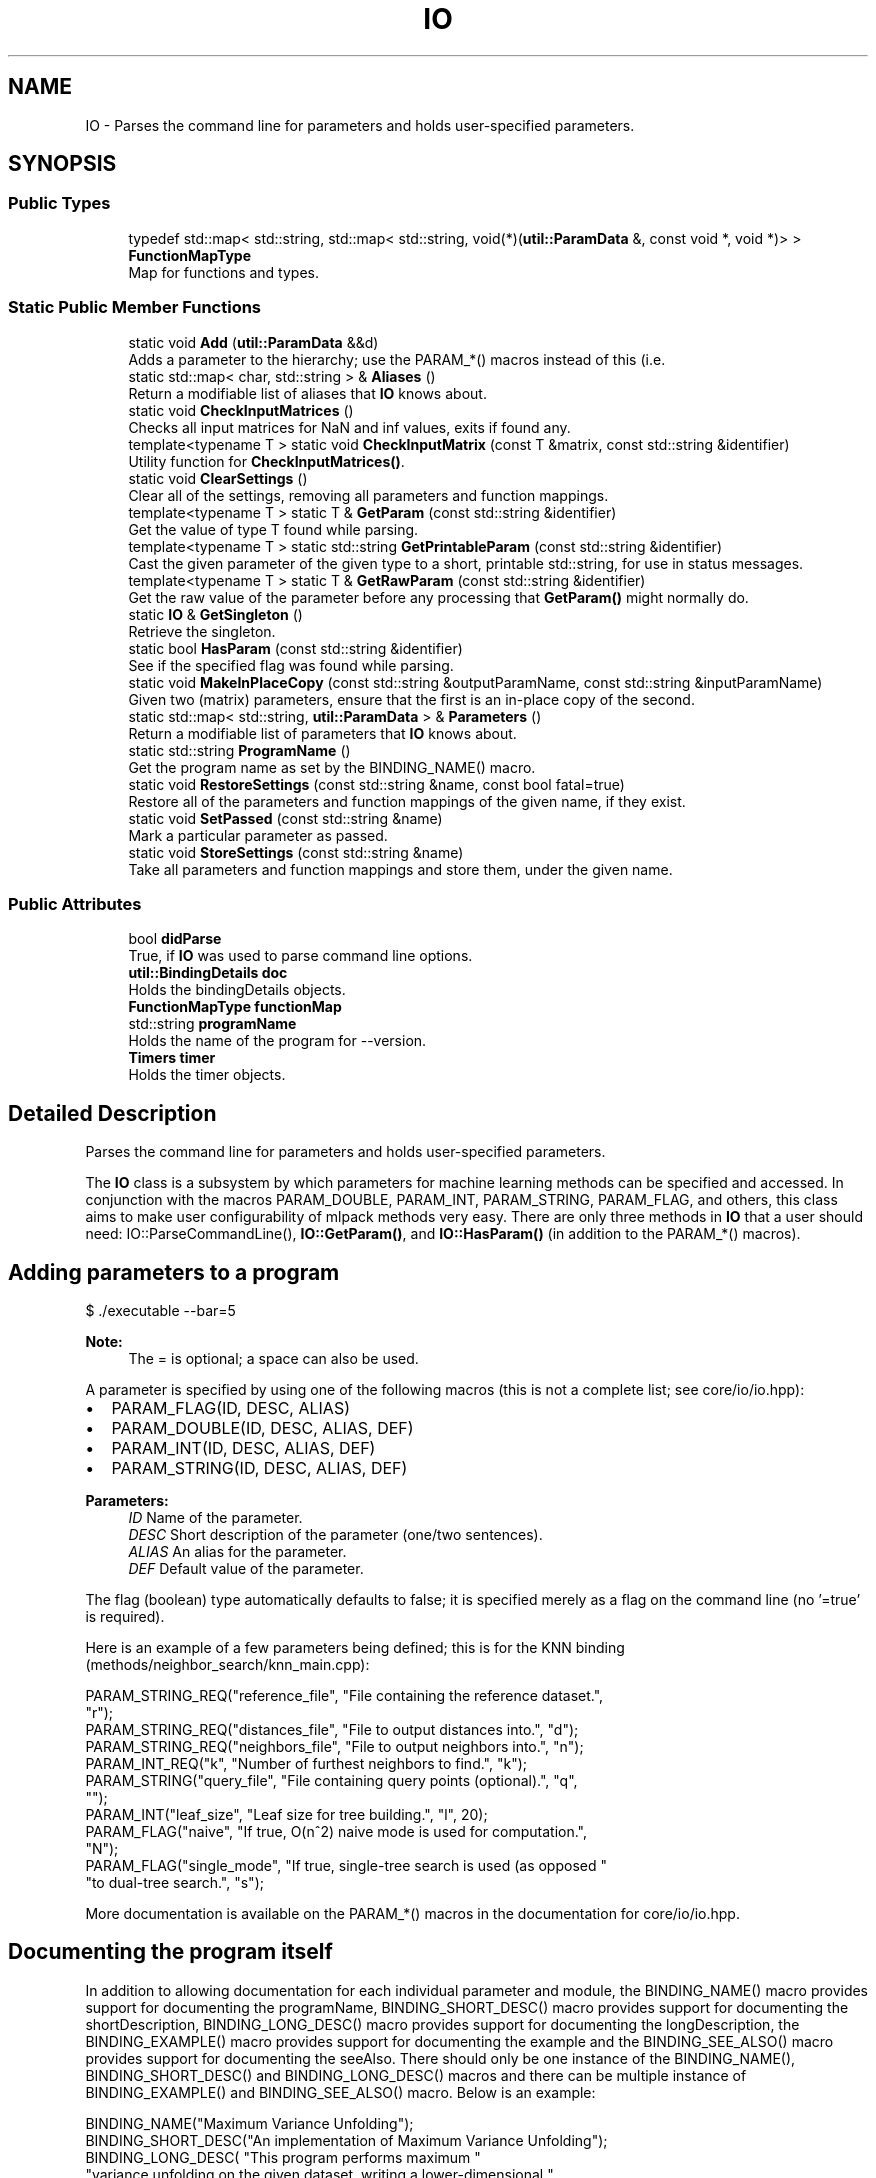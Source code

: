 .TH "IO" 3 "Thu Jun 24 2021" "Version 3.4.2" "mlpack" \" -*- nroff -*-
.ad l
.nh
.SH NAME
IO \- Parses the command line for parameters and holds user-specified parameters\&.  

.SH SYNOPSIS
.br
.PP
.SS "Public Types"

.in +1c
.ti -1c
.RI "typedef std::map< std::string, std::map< std::string, void(*)(\fButil::ParamData\fP &, const void *, void *)> > \fBFunctionMapType\fP"
.br
.RI "Map for functions and types\&. "
.in -1c
.SS "Static Public Member Functions"

.in +1c
.ti -1c
.RI "static void \fBAdd\fP (\fButil::ParamData\fP &&d)"
.br
.RI "Adds a parameter to the hierarchy; use the PARAM_*() macros instead of this (i\&.e\&. "
.ti -1c
.RI "static std::map< char, std::string > & \fBAliases\fP ()"
.br
.RI "Return a modifiable list of aliases that \fBIO\fP knows about\&. "
.ti -1c
.RI "static void \fBCheckInputMatrices\fP ()"
.br
.RI "Checks all input matrices for NaN and inf values, exits if found any\&. "
.ti -1c
.RI "template<typename T > static void \fBCheckInputMatrix\fP (const T &matrix, const std::string &identifier)"
.br
.RI "Utility function for \fBCheckInputMatrices()\fP\&. "
.ti -1c
.RI "static void \fBClearSettings\fP ()"
.br
.RI "Clear all of the settings, removing all parameters and function mappings\&. "
.ti -1c
.RI "template<typename T > static T & \fBGetParam\fP (const std::string &identifier)"
.br
.RI "Get the value of type T found while parsing\&. "
.ti -1c
.RI "template<typename T > static std::string \fBGetPrintableParam\fP (const std::string &identifier)"
.br
.RI "Cast the given parameter of the given type to a short, printable std::string, for use in status messages\&. "
.ti -1c
.RI "template<typename T > static T & \fBGetRawParam\fP (const std::string &identifier)"
.br
.RI "Get the raw value of the parameter before any processing that \fBGetParam()\fP might normally do\&. "
.ti -1c
.RI "static \fBIO\fP & \fBGetSingleton\fP ()"
.br
.RI "Retrieve the singleton\&. "
.ti -1c
.RI "static bool \fBHasParam\fP (const std::string &identifier)"
.br
.RI "See if the specified flag was found while parsing\&. "
.ti -1c
.RI "static void \fBMakeInPlaceCopy\fP (const std::string &outputParamName, const std::string &inputParamName)"
.br
.RI "Given two (matrix) parameters, ensure that the first is an in-place copy of the second\&. "
.ti -1c
.RI "static std::map< std::string, \fButil::ParamData\fP > & \fBParameters\fP ()"
.br
.RI "Return a modifiable list of parameters that \fBIO\fP knows about\&. "
.ti -1c
.RI "static std::string \fBProgramName\fP ()"
.br
.RI "Get the program name as set by the BINDING_NAME() macro\&. "
.ti -1c
.RI "static void \fBRestoreSettings\fP (const std::string &name, const bool fatal=true)"
.br
.RI "Restore all of the parameters and function mappings of the given name, if they exist\&. "
.ti -1c
.RI "static void \fBSetPassed\fP (const std::string &name)"
.br
.RI "Mark a particular parameter as passed\&. "
.ti -1c
.RI "static void \fBStoreSettings\fP (const std::string &name)"
.br
.RI "Take all parameters and function mappings and store them, under the given name\&. "
.in -1c
.SS "Public Attributes"

.in +1c
.ti -1c
.RI "bool \fBdidParse\fP"
.br
.RI "True, if \fBIO\fP was used to parse command line options\&. "
.ti -1c
.RI "\fButil::BindingDetails\fP \fBdoc\fP"
.br
.RI "Holds the bindingDetails objects\&. "
.ti -1c
.RI "\fBFunctionMapType\fP \fBfunctionMap\fP"
.br
.ti -1c
.RI "std::string \fBprogramName\fP"
.br
.RI "Holds the name of the program for --version\&. "
.ti -1c
.RI "\fBTimers\fP \fBtimer\fP"
.br
.RI "Holds the timer objects\&. "
.in -1c
.SH "Detailed Description"
.PP 
Parses the command line for parameters and holds user-specified parameters\&. 

The \fBIO\fP class is a subsystem by which parameters for machine learning methods can be specified and accessed\&. In conjunction with the macros PARAM_DOUBLE, PARAM_INT, PARAM_STRING, PARAM_FLAG, and others, this class aims to make user configurability of mlpack methods very easy\&. There are only three methods in \fBIO\fP that a user should need: IO::ParseCommandLine(), \fBIO::GetParam()\fP, and \fBIO::HasParam()\fP (in addition to the PARAM_*() macros)\&.
.SH "Adding parameters to a program"
.PP
.PP
.nf
$ \&./executable --bar=5
.fi
.PP
.PP
\fBNote:\fP
.RS 4
The = is optional; a space can also be used\&.
.RE
.PP
A parameter is specified by using one of the following macros (this is not a complete list; see core/io/io\&.hpp):
.PP
.IP "\(bu" 2
PARAM_FLAG(ID, DESC, ALIAS)
.IP "\(bu" 2
PARAM_DOUBLE(ID, DESC, ALIAS, DEF)
.IP "\(bu" 2
PARAM_INT(ID, DESC, ALIAS, DEF)
.IP "\(bu" 2
PARAM_STRING(ID, DESC, ALIAS, DEF)
.PP
.PP
\fBParameters:\fP
.RS 4
\fIID\fP Name of the parameter\&. 
.br
\fIDESC\fP Short description of the parameter (one/two sentences)\&. 
.br
\fIALIAS\fP An alias for the parameter\&. 
.br
\fIDEF\fP Default value of the parameter\&.
.RE
.PP
The flag (boolean) type automatically defaults to false; it is specified merely as a flag on the command line (no '=true' is required)\&.
.PP
Here is an example of a few parameters being defined; this is for the KNN binding (methods/neighbor_search/knn_main\&.cpp):
.PP
.PP
.nf
PARAM_STRING_REQ("reference_file", "File containing the reference dataset\&.",
    "r");
PARAM_STRING_REQ("distances_file", "File to output distances into\&.", "d");
PARAM_STRING_REQ("neighbors_file", "File to output neighbors into\&.", "n");
PARAM_INT_REQ("k", "Number of furthest neighbors to find\&.", "k");
PARAM_STRING("query_file", "File containing query points (optional)\&.", "q",
    "");
PARAM_INT("leaf_size", "Leaf size for tree building\&.", "l", 20);
PARAM_FLAG("naive", "If true, O(n^2) naive mode is used for computation\&.",
    "N");
PARAM_FLAG("single_mode", "If true, single-tree search is used (as opposed "
    "to dual-tree search\&.", "s");
.fi
.PP
.PP
More documentation is available on the PARAM_*() macros in the documentation for core/io/io\&.hpp\&.
.SH "Documenting the program itself"
.PP
In addition to allowing documentation for each individual parameter and module, the BINDING_NAME() macro provides support for documenting the programName, BINDING_SHORT_DESC() macro provides support for documenting the shortDescription, BINDING_LONG_DESC() macro provides support for documenting the longDescription, the BINDING_EXAMPLE() macro provides support for documenting the example and the BINDING_SEE_ALSO() macro provides support for documenting the seeAlso\&. There should only be one instance of the BINDING_NAME(), BINDING_SHORT_DESC() and BINDING_LONG_DESC() macros and there can be multiple instance of BINDING_EXAMPLE() and BINDING_SEE_ALSO() macro\&. Below is an example:
.PP
.PP
.nf
BINDING_NAME("Maximum Variance Unfolding");
BINDING_SHORT_DESC("An implementation of Maximum Variance Unfolding");
BINDING_LONG_DESC( "This program performs maximum "
   "variance unfolding on the given dataset, writing a lower-dimensional "
   "unfolded dataset to the given output file\&.");
BINDING_EXAMPLE("mvu", "input", "dataset", "new_dim", 5, "output", "output");
BINDING_SEE_ALSO("Perceptron", "#perceptron");
.fi
.PP
.PP
This description should be verbose, and explain to a non-expert user what the program does and how to use it\&. If relevant, paper citations should be included\&.
.SH "Parsing the command line with IO"
.PP
To have \fBIO\fP parse the command line at the beginning of code execution, only a call to ParseCommandLine() is necessary:
.PP
.PP
.nf
int main(int argc, char** argv)
{
  IO::ParseCommandLine(argc, argv);

  \&.\&.\&.
}
.fi
.PP
.PP
\fBIO\fP provides --help and --info options which give nicely formatted documentation of each option; the documentation is generated from the DESC arguments in the PARAM_*() macros\&.
.SH "Getting parameters with IO"
.PP
When the parameters have been defined, the next important thing is how to access them\&. For this, the \fBHasParam()\fP and \fBGetParam()\fP methods are used\&. For instance, to see if the user passed the flag (boolean) 'naive':
.PP
.PP
.nf
if (IO::HasParam("naive"))
{
  Log::Info << "Naive has been passed!" << std::endl;
}
.fi
.PP
.PP
To get the value of a parameter, such as a string, use GetParam:
.PP
.PP
.nf
const std::string filename = IO::GetParam<std::string>("filename");
.fi
.PP
.PP
\fBNote:\fP
.RS 4
Options should only be defined in files which define \fCmain()\fP (that is, main bindings)\&. If options are defined elsewhere, they may be spuriously included into other bindings and confuse users\&. Similarly, if your binding has options which you did not define, it is probably because the option is defined somewhere else and included in your binding\&.
.RE
.PP
\fBBug\fP
.RS 4
The \fBCOUNTER\fP variable is used in most cases to guarantee a unique global identifier for options declared using the PARAM_*() macros\&. However, not all compilers have this support--most notably, gcc < 4\&.3\&. In that case, the \fBLINE\fP macro is used as an attempt to get a unique global identifier, but collisions are still possible, and they produce bizarre error messages\&. See https://github.com/mlpack/mlpack/issues/100 for more information\&. 
.RE
.PP

.PP
Definition at line 172 of file io\&.hpp\&.
.SH "Member Typedef Documentation"
.PP 
.SS "typedef std::map<std::string, std::map<std::string, void (*)(\fButil::ParamData\fP&, const void*, void*)> > \fBFunctionMapType\fP"

.PP
Map for functions and types\&. Use as functionMap['typename']['functionName']\&. 
.PP
Definition at line 312 of file io\&.hpp\&.
.SH "Member Function Documentation"
.PP 
.SS "static void Add (\fButil::ParamData\fP && d)\fC [static]\fP"

.PP
Adds a parameter to the hierarchy; use the PARAM_*() macros instead of this (i\&.e\&. PARAM_INT())\&.
.PP
\fBParameters:\fP
.RS 4
\fId\fP Utility structure holding parameter data\&. 
.RE
.PP

.SS "static std::map<char, std::string>& Aliases ()\fC [static]\fP"

.PP
Return a modifiable list of aliases that \fBIO\fP knows about\&. 
.SS "static void CheckInputMatrices ()\fC [static]\fP"

.PP
Checks all input matrices for NaN and inf values, exits if found any\&. 
.SS "static void CheckInputMatrix (const T & matrix, const std::string & identifier)\fC [static]\fP"

.PP
Utility function for \fBCheckInputMatrices()\fP\&. 
.PP
\fBParameters:\fP
.RS 4
\fImatrix\fP Matrix to check\&. 
.br
\fIidentifier\fP Name of the parameter in question\&. 
.RE
.PP

.SS "static void ClearSettings ()\fC [static]\fP"

.PP
Clear all of the settings, removing all parameters and function mappings\&. 
.SS "static T& GetParam (const std::string & identifier)\fC [static]\fP"

.PP
Get the value of type T found while parsing\&. You can set the value using this reference safely\&.
.PP
\fBParameters:\fP
.RS 4
\fIidentifier\fP The name of the parameter in question\&. 
.RE
.PP

.SS "static std::string GetPrintableParam (const std::string & identifier)\fC [static]\fP"

.PP
Cast the given parameter of the given type to a short, printable std::string, for use in status messages\&. Ideally the message returned here should be only a handful of characters, and certainly no longer than one line\&.
.PP
\fBParameters:\fP
.RS 4
\fIidentifier\fP The name of the parameter in question\&. 
.RE
.PP

.SS "static T& GetRawParam (const std::string & identifier)\fC [static]\fP"

.PP
Get the raw value of the parameter before any processing that \fBGetParam()\fP might normally do\&. So, e\&.g\&., for command-line programs, this does not perform any data loading or manipulation like \fBGetParam()\fP does\&. So if you want to access a matrix or model (or similar) parameter before it is loaded, this is the method to use\&.
.PP
\fBParameters:\fP
.RS 4
\fIidentifier\fP The name of the parameter in question\&. 
.RE
.PP

.SS "static \fBIO\fP& GetSingleton ()\fC [static]\fP"

.PP
Retrieve the singleton\&. As an end user, if you are just using the \fBIO\fP object, you should not need to use this function---the other static functions should be sufficient\&.
.PP
In this case, the singleton is used to store data for the static methods, as there is no point in defining static methods only to have users call private instance methods\&.
.PP
\fBReturns:\fP
.RS 4
The singleton instance for use in the static methods\&. 
.RE
.PP

.SS "static bool HasParam (const std::string & identifier)\fC [static]\fP"

.PP
See if the specified flag was found while parsing\&. 
.PP
\fBParameters:\fP
.RS 4
\fIidentifier\fP The name of the parameter in question\&. 
.RE
.PP

.SS "static void MakeInPlaceCopy (const std::string & outputParamName, const std::string & inputParamName)\fC [static]\fP"

.PP
Given two (matrix) parameters, ensure that the first is an in-place copy of the second\&. This will generally do nothing (as the bindings already do this automatically), except for command-line bindings, where we need to ensure that the output filename is the same as the input filename\&.
.PP
\fBParameters:\fP
.RS 4
\fIoutputParamName\fP Name of output (matrix) parameter\&. 
.br
\fIinputParamName\fP Name of input (matrix) parameter\&. 
.RE
.PP

.SS "static std::map<std::string, \fButil::ParamData\fP>& Parameters ()\fC [static]\fP"

.PP
Return a modifiable list of parameters that \fBIO\fP knows about\&. 
.SS "static std::string ProgramName ()\fC [static]\fP"

.PP
Get the program name as set by the BINDING_NAME() macro\&. 
.SS "static void RestoreSettings (const std::string & name, const bool fatal = \fCtrue\fP)\fC [static]\fP"

.PP
Restore all of the parameters and function mappings of the given name, if they exist\&. A std::invalid_argument exception will be thrown if fatal is true and no settings with the given name have been stored (with \fBStoreSettings()\fP)\&.
.PP
\fBParameters:\fP
.RS 4
\fIname\fP Name of settings to restore\&. 
.br
\fIfatal\fP Whether to throw an exception on an unknown name\&. 
.RE
.PP

.SS "static void SetPassed (const std::string & name)\fC [static]\fP"

.PP
Mark a particular parameter as passed\&. 
.PP
\fBParameters:\fP
.RS 4
\fIname\fP Name of the parameter\&. 
.RE
.PP

.PP
Referenced by mlpack::util::SetInputParam()\&.
.SS "static void StoreSettings (const std::string & name)\fC [static]\fP"

.PP
Take all parameters and function mappings and store them, under the given name\&. This can later be restored with \fBRestoreSettings()\fP\&. If settings have already been saved under the given name, they will be overwritten\&. This also clears the current parameters and function map\&.
.PP
\fBParameters:\fP
.RS 4
\fIname\fP Name of settings to save\&. 
.RE
.PP

.SH "Member Data Documentation"
.PP 
.SS "bool didParse"

.PP
True, if \fBIO\fP was used to parse command line options\&. 
.PP
Definition at line 322 of file io\&.hpp\&.
.SS "\fButil::BindingDetails\fP doc"

.PP
Holds the bindingDetails objects\&. 
.PP
Definition at line 335 of file io\&.hpp\&.
.SS "\fBFunctionMapType\fP functionMap"

.PP
Definition at line 313 of file io\&.hpp\&.
.SS "std::string programName"

.PP
Holds the name of the program for --version\&. This is the true program name (argv[0]) not what is given in BindingDetails\&. 
.PP
Definition at line 326 of file io\&.hpp\&.
.SS "\fBTimers\fP timer"

.PP
Holds the timer objects\&. 
.PP
Definition at line 329 of file io\&.hpp\&.

.SH "Author"
.PP 
Generated automatically by Doxygen for mlpack from the source code\&.
